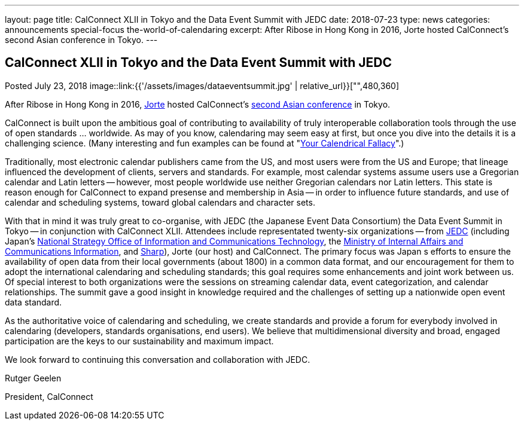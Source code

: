 ---
layout: page
title: CalConnect XLII in Tokyo and the Data Event Summit with JEDC
date: 2018-07-23
type: news
categories: announcements special-focus the-world-of-calendaring
excerpt: After Ribose in Hong Kong in 2016, Jorte hosted CalConnect's second Asian conference in Tokyo.
---

== CalConnect XLII in Tokyo and the Data Event Summit with JEDC

Posted July 23, 2018 
image::link:{{'/assets/images/dataeventsummit.jpg' | relative_url}}["",480,360]

After Ribose in Hong Kong in 2016, https://www.jorte.com/[Jorte] hosted CalConnect's https://www.calconnect.org/events/.calconnect-xlii-june-04-08-2018[second Asian conference] in Tokyo.

CalConnect is built upon the ambitious goal of contributing to availability of truly interoperable collaboration tools through the use of open standards ... worldwide. As may of you know, calendaring may seem easy at first, but once you dive into the details it is a challenging science. (Many interesting and fun examples can be found at "http://yourcalendricalfallacyis.com/[Your Calendrical Fallacy]".)

Traditionally, most electronic calendar publishers came from the US, and most users were from the US and Europe; that lineage influenced the development of clients, servers and standards. For example, most calendar systems assume users use a Gregorian calendar and Latin letters -- however, most people worldwide use neither Gregorian calendars nor Latin letters. This state is reason enough for CalConnect to expand presense and membership in Asia -- in order to influence future standards, and use of calendar and scheduling systems, toward global calendars and character sets.

With that in mind it was truly great to co-organise, with JEDC (the Japanese Event Data Consortium) the Data Event Summit in Tokyo -- in conjunction with CalConnect XLII. Attendees include representated twenty-six organizations -- from http://www.elab.gr.jp/[JEDC] (including Japan's https://japan.kantei.go.jp/policy/it/index_e.html[National Strategy Office of Information and Communications Technology], the http://www.soumu.go.jp/english/[Ministry of Internal Affairs and Communications Information], and http://www.sharp-world.com/[Sharp]), Jorte (our host) and CalConnect. The primary focus was Japan s efforts to ensure the availability of open data from their local governments (about 1800) in a common data format, and our encouragement for them to adopt the international calendaring and scheduling standards; this goal requires some enhancements and joint work between us. Of special interest to both organizations were the sessions on streaming calendar data, event categorization, and calendar relationships. The summit gave a good insight in knowledge required and the challenges of setting up a nationwide open event data standard.

As the authoritative voice of calendaring and scheduling, we create standards and provide a forum for everybody involved in calendaring (developers, standards organisations, end users). We believe that multidimensional diversity and broad, engaged participation are the keys to our sustainability and maximum impact.

We look forward to continuing this conversation and collaboration with JEDC.

Rutger Geelen

President, CalConnect


